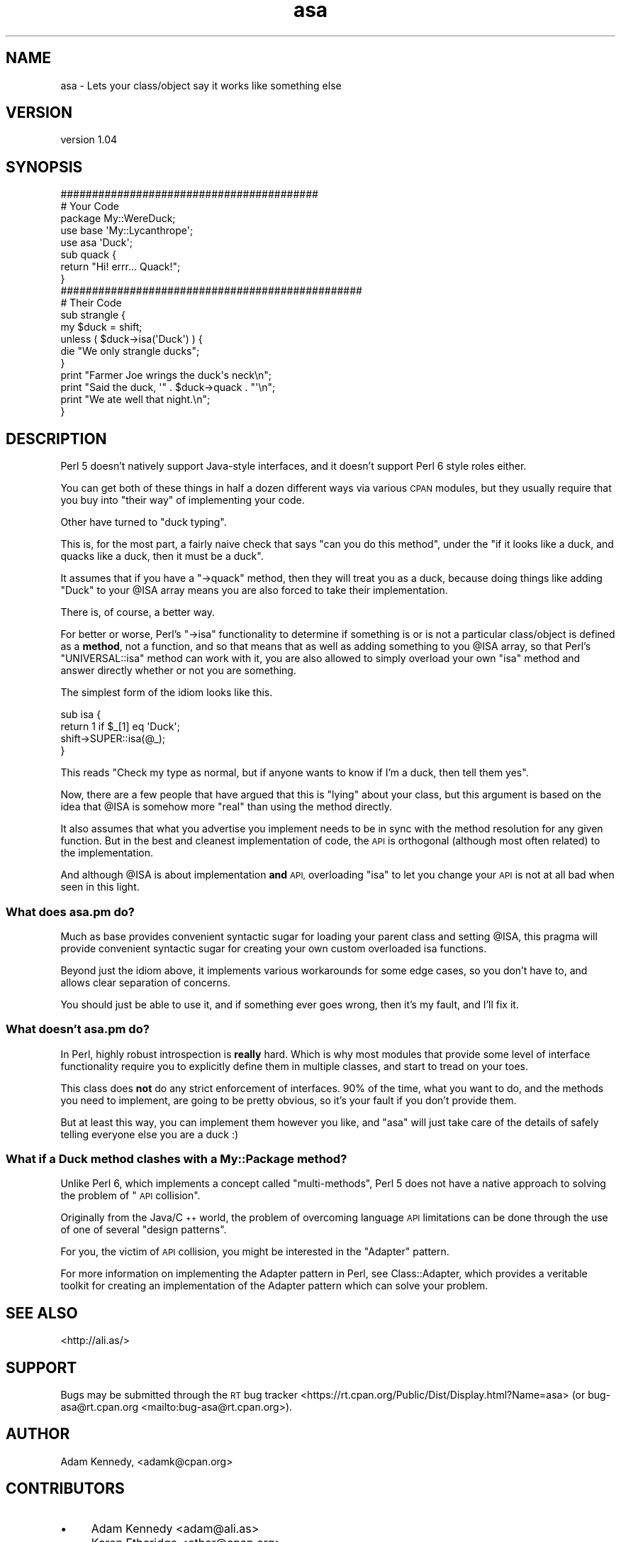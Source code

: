 .\" Automatically generated by Pod::Man 4.14 (Pod::Simple 3.40)
.\"
.\" Standard preamble:
.\" ========================================================================
.de Sp \" Vertical space (when we can't use .PP)
.if t .sp .5v
.if n .sp
..
.de Vb \" Begin verbatim text
.ft CW
.nf
.ne \\$1
..
.de Ve \" End verbatim text
.ft R
.fi
..
.\" Set up some character translations and predefined strings.  \*(-- will
.\" give an unbreakable dash, \*(PI will give pi, \*(L" will give a left
.\" double quote, and \*(R" will give a right double quote.  \*(C+ will
.\" give a nicer C++.  Capital omega is used to do unbreakable dashes and
.\" therefore won't be available.  \*(C` and \*(C' expand to `' in nroff,
.\" nothing in troff, for use with C<>.
.tr \(*W-
.ds C+ C\v'-.1v'\h'-1p'\s-2+\h'-1p'+\s0\v'.1v'\h'-1p'
.ie n \{\
.    ds -- \(*W-
.    ds PI pi
.    if (\n(.H=4u)&(1m=24u) .ds -- \(*W\h'-12u'\(*W\h'-12u'-\" diablo 10 pitch
.    if (\n(.H=4u)&(1m=20u) .ds -- \(*W\h'-12u'\(*W\h'-8u'-\"  diablo 12 pitch
.    ds L" ""
.    ds R" ""
.    ds C` ""
.    ds C' ""
'br\}
.el\{\
.    ds -- \|\(em\|
.    ds PI \(*p
.    ds L" ``
.    ds R" ''
.    ds C`
.    ds C'
'br\}
.\"
.\" Escape single quotes in literal strings from groff's Unicode transform.
.ie \n(.g .ds Aq \(aq
.el       .ds Aq '
.\"
.\" If the F register is >0, we'll generate index entries on stderr for
.\" titles (.TH), headers (.SH), subsections (.SS), items (.Ip), and index
.\" entries marked with X<> in POD.  Of course, you'll have to process the
.\" output yourself in some meaningful fashion.
.\"
.\" Avoid warning from groff about undefined register 'F'.
.de IX
..
.nr rF 0
.if \n(.g .if rF .nr rF 1
.if (\n(rF:(\n(.g==0)) \{\
.    if \nF \{\
.        de IX
.        tm Index:\\$1\t\\n%\t"\\$2"
..
.        if !\nF==2 \{\
.            nr % 0
.            nr F 2
.        \}
.    \}
.\}
.rr rF
.\" ========================================================================
.\"
.IX Title "asa 3"
.TH asa 3 "2019-07-30" "perl v5.32.0" "User Contributed Perl Documentation"
.\" For nroff, turn off justification.  Always turn off hyphenation; it makes
.\" way too many mistakes in technical documents.
.if n .ad l
.nh
.SH "NAME"
asa \- Lets your class/object say it works like something else
.SH "VERSION"
.IX Header "VERSION"
version 1.04
.SH "SYNOPSIS"
.IX Header "SYNOPSIS"
.Vb 2
\&  #########################################
\&  # Your Code
\&  
\&  package My::WereDuck;
\&  
\&  use base \*(AqMy::Lycanthrope\*(Aq;
\&  use asa  \*(AqDuck\*(Aq;
\&  
\&  sub quack {
\&      return "Hi! errr... Quack!";
\&  }
\&  
\&  ################################################
\&  # Their Code
\&  
\&  sub strangle {
\&      my $duck = shift;
\&      unless ( $duck\->isa(\*(AqDuck\*(Aq) ) {
\&          die "We only strangle ducks";
\&      }
\&      print "Farmer Joe wrings the duck\*(Aqs neck\en";
\&      print "Said the duck, \*(Aq" . $duck\->quack . "\*(Aq\en";
\&      print "We ate well that night.\en";
\&  }
.Ve
.SH "DESCRIPTION"
.IX Header "DESCRIPTION"
Perl 5 doesn't natively support Java-style interfaces, and it doesn't
support Perl 6 style roles either.
.PP
You can get both of these things in half a dozen different ways via
various \s-1CPAN\s0 modules, but they usually require that you buy into \*(L"their
way\*(R" of implementing your code.
.PP
Other have turned to \*(L"duck typing\*(R".
.PP
This is, for the most part, a fairly naive check that says \*(L"can you do
this method\*(R", under the \*(L"if it looks like a duck, and quacks like a duck,
then it must be a duck\*(R".
.PP
It assumes that if you have a \f(CW\*(C`\->quack\*(C'\fR method, then they will treat
you as a duck, because doing things like adding \f(CW\*(C`Duck\*(C'\fR to your \f(CW@ISA\fR
array means you are also forced to take their implementation.
.PP
There is, of course, a better way.
.PP
For better or worse, Perl's \f(CW\*(C`\->isa\*(C'\fR functionality to determine if
something is or is not a particular class/object is defined as a \fBmethod\fR,
not a function, and so that means that as well as adding something to you
\&\f(CW@ISA\fR array, so that Perl's \f(CW\*(C`UNIVERSAL::isa\*(C'\fR method can work with it,
you are also allowed to simply overload your own \f(CW\*(C`isa\*(C'\fR method and answer
directly whether or not you are something.
.PP
The simplest form of the idiom looks like this.
.PP
.Vb 4
\&  sub isa {
\&      return 1 if $_[1] eq \*(AqDuck\*(Aq;
\&      shift\->SUPER::isa(@_);
\&  }
.Ve
.PP
This reads \*(L"Check my type as normal, but if anyone wants to know if I'm a
duck, then tell them yes\*(R".
.PP
Now, there are a few people that have argued that this is \*(L"lying\*(R" about
your class, but this argument is based on the idea that \f(CW@ISA\fR is
somehow more \*(L"real\*(R" than using the method directly.
.PP
It also assumes that what you advertise you implement needs to be in sync
with the method resolution for any given function. But in the best and
cleanest implementation of code, the \s-1API\s0 is orthogonal (although most often
related) to the implementation.
.PP
And although \f(CW@ISA\fR is about implementation \fBand\fR \s-1API,\s0 overloading \f(CW\*(C`isa\*(C'\fR
to let you change your \s-1API\s0 is not at all bad when seen in this light.
.SS "What does asa.pm do?"
.IX Subsection "What does asa.pm do?"
Much as base provides convenient syntactic sugar for loading your
parent class and setting \f(CW@ISA\fR, this pragma will provide convenient
syntactic sugar for creating your own custom overloaded isa functions.
.PP
Beyond just the idiom above, it implements various workarounds for some
edge cases, so you don't have to, and allows clear separation of concerns.
.PP
You should just be able to use it, and if something ever goes wrong, then
it's my fault, and I'll fix it.
.SS "What doesn't asa.pm do?"
.IX Subsection "What doesn't asa.pm do?"
In Perl, highly robust introspection is \fBreally\fR hard. Which is why most
modules that provide some level of interface functionality require you to
explicitly define them in multiple classes, and start to tread on your
toes.
.PP
This class does \fBnot\fR do any strict enforcement of interfaces. 90% of the
time, what you want to do, and the methods you need to implement, are going
to be pretty obvious, so it's your fault if you don't provide them.
.PP
But at least this way, you can implement them however you like, and \f(CW\*(C`asa\*(C'\fR
will just take care of the details of safely telling everyone else you are
a duck :)
.SS "What if a Duck method clashes with a My::Package method?"
.IX Subsection "What if a Duck method clashes with a My::Package method?"
Unlike Perl 6, which implements a concept called \*(L"multi-methods\*(R", Perl 5
does not have a native approach to solving the problem of \*(L"\s-1API\s0 collision\*(R".
.PP
Originally from the Java/\*(C+ world, the problem of overcoming language
\&\s-1API\s0 limitations can be done through the use of one of several \*(L"design
patterns\*(R".
.PP
For you, the victim of \s-1API\s0 collision, you might be interested in the
\&\*(L"Adapter\*(R" pattern.
.PP
For more information on implementing the Adapter pattern in Perl, see
Class::Adapter, which provides a veritable toolkit for creating
an implementation of the Adapter pattern which can solve your problem.
.SH "SEE ALSO"
.IX Header "SEE ALSO"
<http://ali.as/>
.SH "SUPPORT"
.IX Header "SUPPORT"
Bugs may be submitted through the \s-1RT\s0 bug tracker <https://rt.cpan.org/Public/Dist/Display.html?Name=asa>
(or bug\-asa@rt.cpan.org <mailto:bug-asa@rt.cpan.org>).
.SH "AUTHOR"
.IX Header "AUTHOR"
Adam Kennedy, <adamk@cpan.org>
.SH "CONTRIBUTORS"
.IX Header "CONTRIBUTORS"
.IP "\(bu" 4
Adam Kennedy <adam@ali.as>
.IP "\(bu" 4
Karen Etheridge <ether@cpan.org>
.SH "COPYRIGHT AND LICENSE"
.IX Header "COPYRIGHT AND LICENSE"
This software is copyright (c) 2006 by Adam Kennedy.
.PP
This is free software; you can redistribute it and/or modify it under
the same terms as the Perl 5 programming language system itself.
